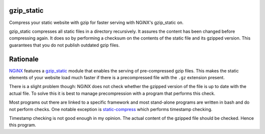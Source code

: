 gzip_static
===========

Compress your static website with gzip for faster serving with NGiNX's 
gzip_static on.

gzip_static compresses all static files in a directory recursively. It assures
the content has been changed before compressing again. It does so by performing
a checksum on the contents of the static file and its gzipped version.
This guarantees that you do not publish outdated gzip files.

Rationale
=========

`NGiNX <https://nginx.org/en/>`_ features a `gzip_static
<https://nginx.org/en/docs/http/ngx_http_gzip_static_module.html>`_ module that
enables the serving of pre-compressed gzip files. This makes the static
elements of your website load much faster if there is a precompressed file with
the ``.gz`` extension present.

There is a slight problem though: NGiNX does not check whether the gzipped
version of the file is up to date with the actual file. To solve this it is
best to manage precompression with a program that performs this check.

Most programs out there are linked to a specific framework and most stand-alone
programs are written in bash and do not perform checks. One notable exception
is `static-compress <https://github.com/neosmart/static-compress>`_
which performs timestamp checking.

Timestamp checking is not good enough in my opinion. The actual content of the
gzipped file should be checked. Hence this program.
